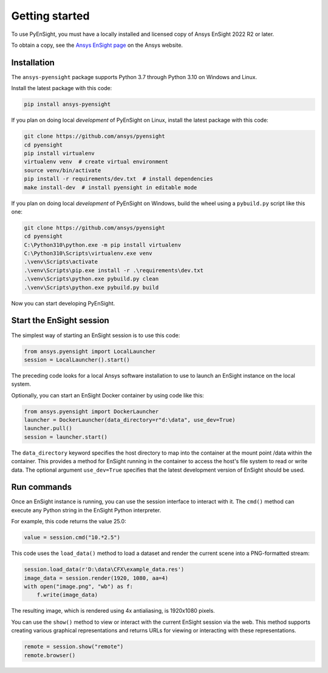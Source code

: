 
.. _getting_started:

===============
Getting started
===============
To use PyEnSight, you must have a locally installed and licensed copy of Ansys EnSight
2022 R2 or later.

To obtain a copy, see the `Ansys EnSight page <https://www.ansys.com/products/fluids/ansys-ensight>`_
on the Ansys website.

Installation
------------
The ``ansys-pyensight`` package supports Python 3.7 through
Python 3.10 on Windows and Linux.

Install the latest package with this code:

.. code::

   pip install ansys-pyensight


If you plan on doing local *development* of PyEnSight on Linux,
install the latest package with this code:

.. code::

   git clone https://github.com/ansys/pyensight
   cd pyensight
   pip install virtualenv
   virtualenv venv  # create virtual environment
   source venv/bin/activate
   pip install -r requirements/dev.txt  # install dependencies
   make install-dev  # install pyensight in editable mode


If you plan on doing local *development* of PyEnSight on Windows,
build the wheel using a ``pybuild.py`` script like this one:

.. code::

   git clone https://github.com/ansys/pyensight
   cd pyensight
   C:\Python310\python.exe -m pip install virtualenv
   C:\Python310\Scripts\virtualenv.exe venv
   .\venv\Scripts\activate
   .\venv\Scripts\pip.exe install -r .\requirements\dev.txt
   .\venv\Scripts\python.exe pybuild.py clean
   .\venv\Scripts\python.exe pybuild.py build


Now you can start developing PyEnSight.


Start the EnSight session
-------------------------
The simplest way of starting an EnSight session is to use this code:

.. code:: python

   from ansys.pyensight import LocalLauncher
   session = LocalLauncher().start()


The preceding code looks for a local Ansys software installation to use to launch an
EnSight instance on the local system.

Optionally, you can start an EnSight Docker container by using code like this:

.. code:: python

   from ansys.pyensight import DockerLauncher
   launcher = DockerLauncher(data_directory=r"d:\data", use_dev=True)
   launcher.pull()
   session = launcher.start()


The ``data_directory`` keyword specifies the host directory to map into the container at the mount
point /data within the container. This provides a method for EnSight running in the container
to access the host's file system to read or write data. The optional argument ``use_dev=True``
specifies that the latest development version of EnSight should be used.

Run commands
------------
Once an EnSight instance is running, you can use the session interface to interact with it.
The ``cmd()`` method can execute any Python string in the EnSight Python interpreter.

For example, this code returns the value 25.0:

.. code:: python

    value = session.cmd("10.*2.5")


This code uses the ``load_data()`` method to load a dataset and
render the current scene into a PNG-formatted stream:

.. code:: python

    session.load_data(r'D:\data\CFX\example_data.res')
    image_data = session.render(1920, 1080, aa=4)
    with open("image.png", "wb") as f:
        f.write(image_data)


The resulting image, which is rendered using 4x antialiasing, is 1920x1080 pixels.

You can use the ``show()`` method to view or interact with the current EnSight session
via the web. This method supports creating various graphical representations and returns URLs
for viewing or interacting with these representations.

.. code:: python

    remote = session.show("remote")
    remote.browser()
